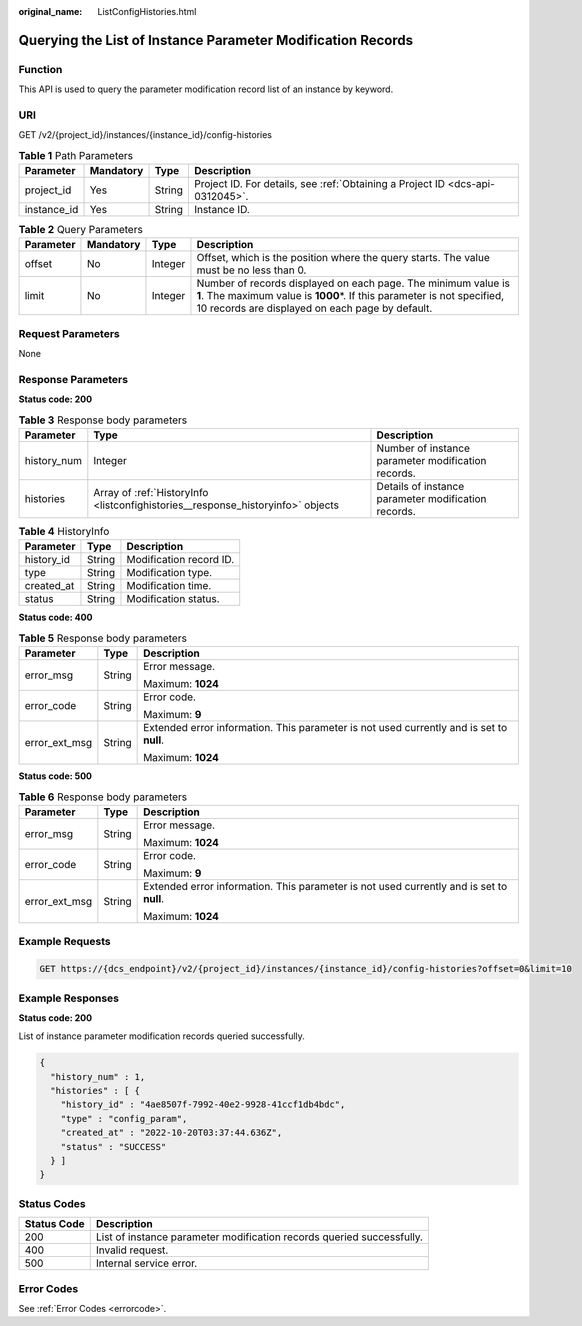 :original_name: ListConfigHistories.html

.. _ListConfigHistories:

Querying the List of Instance Parameter Modification Records
============================================================

Function
--------

This API is used to query the parameter modification record list of an instance by keyword.

URI
---

GET /v2/{project_id}/instances/{instance_id}/config-histories

.. table:: **Table 1** Path Parameters

   +-------------+-----------+--------+-------------------------------------------------------------------------------+
   | Parameter   | Mandatory | Type   | Description                                                                   |
   +=============+===========+========+===============================================================================+
   | project_id  | Yes       | String | Project ID. For details, see :ref:`Obtaining a Project ID <dcs-api-0312045>`. |
   +-------------+-----------+--------+-------------------------------------------------------------------------------+
   | instance_id | Yes       | String | Instance ID.                                                                  |
   +-------------+-----------+--------+-------------------------------------------------------------------------------+

.. table:: **Table 2** Query Parameters

   +-----------+-----------+---------+------------------------------------------------------------------------------------------------------------------------------------------------------------------------------------------------+
   | Parameter | Mandatory | Type    | Description                                                                                                                                                                                    |
   +===========+===========+=========+================================================================================================================================================================================================+
   | offset    | No        | Integer | Offset, which is the position where the query starts. The value must be no less than 0.                                                                                                        |
   +-----------+-----------+---------+------------------------------------------------------------------------------------------------------------------------------------------------------------------------------------------------+
   | limit     | No        | Integer | Number of records displayed on each page. The minimum value is **1**. The maximum value is **1000**\ \*. If this parameter is not specified, 10 records are displayed on each page by default. |
   +-----------+-----------+---------+------------------------------------------------------------------------------------------------------------------------------------------------------------------------------------------------+

Request Parameters
------------------

None

Response Parameters
-------------------

**Status code: 200**

.. table:: **Table 3** Response body parameters

   +-------------+---------------------------------------------------------------------------------+-----------------------------------------------------+
   | Parameter   | Type                                                                            | Description                                         |
   +=============+=================================================================================+=====================================================+
   | history_num | Integer                                                                         | Number of instance parameter modification records.  |
   +-------------+---------------------------------------------------------------------------------+-----------------------------------------------------+
   | histories   | Array of :ref:`HistoryInfo <listconfighistories__response_historyinfo>` objects | Details of instance parameter modification records. |
   +-------------+---------------------------------------------------------------------------------+-----------------------------------------------------+

.. _listconfighistories__response_historyinfo:

.. table:: **Table 4** HistoryInfo

   ========== ====== =======================
   Parameter  Type   Description
   ========== ====== =======================
   history_id String Modification record ID.
   type       String Modification type.
   created_at String Modification time.
   status     String Modification status.
   ========== ====== =======================

**Status code: 400**

.. table:: **Table 5** Response body parameters

   +-----------------------+-----------------------+------------------------------------------------------------------------------------------+
   | Parameter             | Type                  | Description                                                                              |
   +=======================+=======================+==========================================================================================+
   | error_msg             | String                | Error message.                                                                           |
   |                       |                       |                                                                                          |
   |                       |                       | Maximum: **1024**                                                                        |
   +-----------------------+-----------------------+------------------------------------------------------------------------------------------+
   | error_code            | String                | Error code.                                                                              |
   |                       |                       |                                                                                          |
   |                       |                       | Maximum: **9**                                                                           |
   +-----------------------+-----------------------+------------------------------------------------------------------------------------------+
   | error_ext_msg         | String                | Extended error information. This parameter is not used currently and is set to **null**. |
   |                       |                       |                                                                                          |
   |                       |                       | Maximum: **1024**                                                                        |
   +-----------------------+-----------------------+------------------------------------------------------------------------------------------+

**Status code: 500**

.. table:: **Table 6** Response body parameters

   +-----------------------+-----------------------+------------------------------------------------------------------------------------------+
   | Parameter             | Type                  | Description                                                                              |
   +=======================+=======================+==========================================================================================+
   | error_msg             | String                | Error message.                                                                           |
   |                       |                       |                                                                                          |
   |                       |                       | Maximum: **1024**                                                                        |
   +-----------------------+-----------------------+------------------------------------------------------------------------------------------+
   | error_code            | String                | Error code.                                                                              |
   |                       |                       |                                                                                          |
   |                       |                       | Maximum: **9**                                                                           |
   +-----------------------+-----------------------+------------------------------------------------------------------------------------------+
   | error_ext_msg         | String                | Extended error information. This parameter is not used currently and is set to **null**. |
   |                       |                       |                                                                                          |
   |                       |                       | Maximum: **1024**                                                                        |
   +-----------------------+-----------------------+------------------------------------------------------------------------------------------+

Example Requests
----------------

.. code-block:: text

   GET https://{dcs_endpoint}/v2/{project_id}/instances/{instance_id}/config-histories?offset=0&limit=10

Example Responses
-----------------

**Status code: 200**

List of instance parameter modification records queried successfully.

.. code-block::

   {
     "history_num" : 1,
     "histories" : [ {
       "history_id" : "4ae8507f-7992-40e2-9928-41ccf1db4bdc",
       "type" : "config_param",
       "created_at" : "2022-10-20T03:37:44.636Z",
       "status" : "SUCCESS"
     } ]
   }

Status Codes
------------

+-------------+-----------------------------------------------------------------------+
| Status Code | Description                                                           |
+=============+=======================================================================+
| 200         | List of instance parameter modification records queried successfully. |
+-------------+-----------------------------------------------------------------------+
| 400         | Invalid request.                                                      |
+-------------+-----------------------------------------------------------------------+
| 500         | Internal service error.                                               |
+-------------+-----------------------------------------------------------------------+

Error Codes
-----------

See :ref:`Error Codes <errorcode>`.
